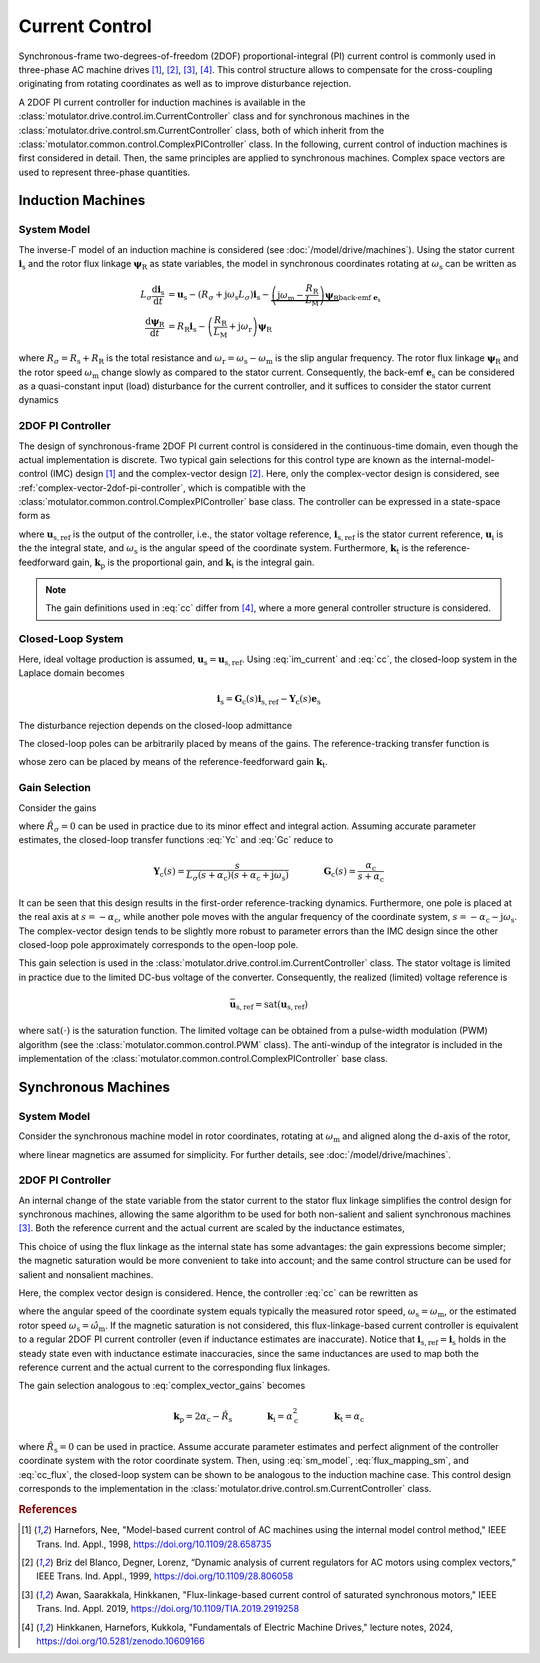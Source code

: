 Current Control
===============

Synchronous-frame two-degrees-of-freedom (2DOF) proportional-integral (PI) current control is commonly used in three-phase AC machine drives [#Har1998]_, [#Bri1999]_, [#Awa2019]_, [#Hin2024]_. This control structure allows to compensate for the cross-coupling originating from rotating coordinates as well as to improve disturbance rejection.

A 2DOF PI current controller for induction machines is available in the :class:`motulator.drive.control.im.CurrentController` class and for synchronous machines in the :class:`motulator.drive.control.sm.CurrentController` class, both of which inherit from the :class:`motulator.common.control.ComplexPIController` class. In the following, current control of induction machines is first considered in detail. Then, the same principles are applied to synchronous machines. Complex space vectors are used to represent three-phase quantities.

Induction Machines
------------------

System Model
^^^^^^^^^^^^

The inverse-Γ model of an induction machine is considered (see :doc:`/model/drive/machines`). Using the stator current :math:`\boldsymbol{i}_\mathrm{s}` and the rotor flux linkage :math:`\boldsymbol{\psi}_\mathrm{R}` as state variables, the model in synchronous coordinates rotating at :math:`\omega_\mathrm{s}` can be written as

.. math::
    L_\sigma \frac{\mathrm{d} \boldsymbol{i}_\mathrm{s}}{\mathrm{d} t} &= \boldsymbol{u}_\mathrm{s} - (R_\sigma + \mathrm{j} \omega_\mathrm{s}L_\sigma)\boldsymbol{i}_\mathrm{s} - \underbrace{\left(\mathrm{j}\omega_\mathrm{m} - \frac{R_\mathrm{R}}{L_\mathrm{M}}\right)\boldsymbol{\psi}_\mathrm{R}}_{\text{back-emf } \boldsymbol{e}_\mathrm{s}} \\
	\frac{\mathrm{d} \boldsymbol{\psi}_\mathrm{R}}{\mathrm{d} t} &= R_\mathrm{R}\boldsymbol{i}_\mathrm{s} - \left(\frac{R_\mathrm{R}}{L_\mathrm{M}} + \mathrm{j}\omega_\mathrm{r} \right)\boldsymbol{\psi}_\mathrm{R}

where :math:`R_\sigma = R_\mathrm{s} + R_\mathrm{R}` is the total resistance and :math:`\omega_\mathrm{r} = \omega_\mathrm{s} - \omega_\mathrm{m}` is the slip angular frequency. The rotor flux linkage :math:`\boldsymbol{\psi}_\mathrm{R}` and the rotor speed :math:`\omega_\mathrm{m}` change slowly as compared to the stator current. Consequently, the back-emf :math:`\boldsymbol{e}_\mathrm{s}` can be considered as a quasi-constant input (load) disturbance for the current controller, and it suffices to consider the stator current dynamics

.. math::
    L_\sigma \frac{\mathrm{d} \boldsymbol{i}_\mathrm{s}}{\mathrm{d} t} = \boldsymbol{u}_\mathrm{s} - (R_\sigma + \mathrm{j} \omega_\mathrm{s}L_\sigma)\boldsymbol{i}_\mathrm{s} - \boldsymbol{e}_\mathrm{s}
    :label: im_current

2DOF PI Controller
^^^^^^^^^^^^^^^^^^

The design of synchronous-frame 2DOF PI current control is considered in the continuous-time domain, even though the actual implementation is discrete. Two typical gain selections for this control type are known as the internal-model-control (IMC) design [#Har1998]_ and the complex-vector design [#Bri1999]_. Here, only the complex-vector design is considered, see :ref:`complex-vector-2dof-pi-controller`, which is compatible with the :class:`motulator.common.control.ComplexPIController` base class. The controller can be expressed in a state-space form as

.. math::
	\frac{\mathrm{d} \boldsymbol{u}_\mathrm{i}}{\mathrm{d} t} &= (\boldsymbol{k}_\mathrm{i} + \mathrm{j}\omega_\mathrm{s}\boldsymbol{k}_\mathrm{t} )\left(\boldsymbol{i}_\mathrm{s,ref} - \boldsymbol{i}_\mathrm{s}\right) \\
    \boldsymbol{u}_\mathrm{s,ref} &= \boldsymbol{k}_\mathrm{t}\boldsymbol{i}_\mathrm{s,ref} - \boldsymbol{k}_\mathrm{p}\boldsymbol{i}_\mathrm{s} + \boldsymbol{u}_\mathrm{i}
    :label: cc

where :math:`\boldsymbol{u}_\mathrm{s,ref}` is the output of the controller, i.e., the stator voltage reference, :math:`\boldsymbol{i}_\mathrm{s,ref}` is the stator current reference, :math:`\boldsymbol{u}_\mathrm{i}` is the the integral state, and :math:`\omega_\mathrm{s}` is the angular speed of the coordinate system. Furthermore, :math:`\boldsymbol{k}_\mathrm{t}` is the reference-feedforward gain, :math:`\boldsymbol{k}_\mathrm{p}` is the proportional gain, and :math:`\boldsymbol{k}_\mathrm{i}` is the integral gain.

.. note::
   The gain definitions used in :eq:`cc` differ from [#Hin2024]_, where a more general controller structure is considered.

Closed-Loop System
^^^^^^^^^^^^^^^^^^

Here, ideal voltage production is assumed, :math:`\boldsymbol{u}_\mathrm{s} = \boldsymbol{u}_\mathrm{s,ref}`. Using :eq:`im_current` and :eq:`cc`, the closed-loop system in the Laplace domain becomes

.. math::
	\boldsymbol{i}_\mathrm{s} = \boldsymbol{G}_\mathrm{c}(s)\boldsymbol{i}_\mathrm{s,ref} - \boldsymbol{Y}_\mathrm{c}(s)\boldsymbol{e}_\mathrm{s}

The disturbance rejection depends on the closed-loop admittance

.. math::
    \boldsymbol{Y}_\mathrm{c}(s) = \frac{s}{L_\sigma s^2 + (R_\sigma + \mathrm{j}\omega_\mathrm{s} L_\sigma + \boldsymbol{k}_\mathrm{p}) s + \boldsymbol{k}_\mathrm{i} + \mathrm{j}\omega_\mathrm{s} \boldsymbol{k}_\mathrm{t}}
    :label: Yc

The closed-loop poles can be arbitrarily placed by means of the gains. The reference-tracking transfer function is

.. math::
	\boldsymbol{G}_\mathrm{c}(s) = \frac{(s + \mathrm{j}\omega_\mathrm{s}) \boldsymbol{k}_\mathrm{t} + \boldsymbol{k}_\mathrm{i} }{L_\sigma s^2 + (R_\sigma + \mathrm{j}\omega_\mathrm{s} L_\sigma + \boldsymbol{k}_\mathrm{p}) s + \boldsymbol{k}_\mathrm{i} + \mathrm{j}\omega_\mathrm{s} \boldsymbol{k}_\mathrm{t}}
    :label: Gc

whose zero can be placed by means of the reference-feedforward gain :math:`\boldsymbol{k}_\mathrm{t}`.

Gain Selection
^^^^^^^^^^^^^^

Consider the gains

.. math::
    \boldsymbol{k}_\mathrm{p} = 2\alpha_\mathrm{c} \hat L_\sigma - \hat R_\sigma \qquad\qquad
    \boldsymbol{k}_\mathrm{i} = \alpha_\mathrm{c}^2\hat L_\sigma  \qquad \qquad
    \boldsymbol{k}_\mathrm{t} = \alpha_\mathrm{c} \hat L_\sigma
    :label: complex_vector_gains

where :math:`\hat R_\sigma = 0` can be used in practice due to its minor effect and integral action. Assuming accurate parameter estimates, the closed-loop transfer functions :eq:`Yc` and :eq:`Gc` reduce to

.. math::
    \boldsymbol{Y}_\mathrm{c}(s) = \frac{s}{L_\sigma (s + \alpha_\mathrm{c})(s + \alpha_\mathrm{c} + \mathrm{j}\omega_\mathrm{s})}
    \qquad\qquad
    \boldsymbol{G}_\mathrm{c}(s) = \frac{\alpha_\mathrm{c}}{s + \alpha_\mathrm{c}}

It can be seen that this design results in the first-order reference-tracking dynamics. Furthermore, one pole is placed at the real axis at :math:`s=-\alpha_\mathrm{c}`, while another pole moves with the angular frequency of the coordinate system, :math:`s= -\alpha_\mathrm{c} - \mathrm{j}\omega_\mathrm{s}`. The complex-vector design tends to be slightly more robust to parameter errors than the IMC design since the other closed-loop pole approximately corresponds to the open-loop pole.

This gain selection is used in the :class:`motulator.drive.control.im.CurrentController` class. The stator voltage is limited in practice due to the limited DC-bus voltage of the converter. Consequently, the realized (limited) voltage reference is

.. math::
    \bar{\boldsymbol{u}}_\mathrm{s,ref} = \mathrm{sat}(\boldsymbol{u}_\mathrm{s,ref})

where :math:`\mathrm{sat}(\cdot)` is the saturation function. The limited voltage can be obtained from a pulse-width modulation (PWM) algorithm (see the :class:`motulator.common.control.PWM` class). The anti-windup of the integrator is included in the implementation of the :class:`motulator.common.control.ComplexPIController` base class.

Synchronous Machines
--------------------

System Model
^^^^^^^^^^^^

Consider the synchronous machine model in rotor coordinates, rotating at :math:`\omega_\mathrm{m}` and aligned along the d-axis of the rotor,

.. math::
    \frac{\mathrm{d}\boldsymbol{\psi}_\mathrm{s}}{\mathrm{d} t} &= \boldsymbol{u}_\mathrm{s} - R_\mathrm{s}\boldsymbol{i}_\mathrm{s} - \mathrm{j}\omega_\mathrm{m}\boldsymbol{\psi}_\mathrm{s} \\
 	\boldsymbol{\psi}_\mathrm{s} &= L_\mathrm{d}\mathrm{Re}\{\boldsymbol{i}_\mathrm{s}\} + \mathrm{j}L_\mathrm{q}\mathrm{Im}\{\boldsymbol{i}_\mathrm{s}\} + \psi_\mathrm{f}
    :label: sm_model

where linear magnetics are assumed for simplicity. For further details, see :doc:`/model/drive/machines`.

2DOF PI Controller
^^^^^^^^^^^^^^^^^^

An internal change of the state variable from the stator current to the stator flux linkage simplifies the control design for synchronous machines, allowing the same algorithm to be used for both non-salient and salient synchronous machines [#Awa2019]_. Both the reference current and the actual current are scaled by the inductance estimates,

.. math::
    \boldsymbol{\psi}_\mathrm{s,ref} &= \hat{L}_\mathrm{d}\mathrm{Re}\{\boldsymbol{i}_\mathrm{s,ref}\} + \mathrm{j} \hat{L}_\mathrm{q}\mathrm{Im}\{\boldsymbol{i}_\mathrm{s,ref}\} \\
    \hat{\boldsymbol{\psi}_\mathrm{s}} &= \hat{L}_\mathrm{d}\mathrm{Re}\{\boldsymbol{i}_\mathrm{s}\} + \mathrm{j} \hat{L}_\mathrm{q}\mathrm{Im}\{\boldsymbol{i}_\mathrm{s}\}
    :label: flux_mapping_sm

This choice of using the flux linkage as the internal state has some advantages: the gain expressions become simpler; the magnetic saturation would be more convenient to take into account; and the same control structure can be used for salient and nonsalient machines.

Here, the complex vector design is considered. Hence, the controller :eq:`cc` can be rewritten as

.. math::
	\frac{\mathrm{d} \boldsymbol{u}_\mathrm{i}}{\mathrm{d} t} &= (\boldsymbol{k}_\mathrm{i} + \mathrm{j}\omega_\mathrm{s}\boldsymbol{k}_\mathrm{t} )\left(\boldsymbol{\psi}_\mathrm{s,ref} - \hat{\boldsymbol{\psi}}_\mathrm{s}\right) \\
    \boldsymbol{u}_\mathrm{s,ref} &= \boldsymbol{k}_\mathrm{t}\boldsymbol{\psi}_\mathrm{s,ref} - \boldsymbol{k}_\mathrm{p}\hat{\boldsymbol{\psi}}_\mathrm{s} + \boldsymbol{u}_\mathrm{i}
    :label: cc_flux

where the angular speed of the coordinate system equals typically the measured rotor speed, :math:`\omega_\mathrm{s} = \omega_\mathrm{m}`, or the estimated rotor speed :math:`\omega_\mathrm{s} = \hat{\omega}_\mathrm{m}`. If the magnetic saturation is not considered, this flux-linkage-based current controller is equivalent to a regular 2DOF PI current controller (even if inductance estimates are inaccurate). Notice that :math:`\boldsymbol{i}_\mathrm{s,ref} = \boldsymbol{i}_\mathrm{s}` holds in the steady state even with inductance estimate inaccuracies, since the same inductances are used to map both the reference current and the actual current to the corresponding flux linkages.

The gain selection analogous to :eq:`complex_vector_gains` becomes

.. math::
    \boldsymbol{k}_\mathrm{p} = 2\alpha_\mathrm{c} - \hat R_\mathrm{s} \qquad\qquad
    \boldsymbol{k}_\mathrm{i} = \alpha_\mathrm{c}^2 \qquad \qquad
    \boldsymbol{k}_\mathrm{t} = \alpha_\mathrm{c}

where :math:`\hat R_\mathrm{s} = 0` can be used in practice. Assume accurate parameter estimates and perfect alignment of the controller coordinate system with the rotor coordinate system. Then, using :eq:`sm_model`, :eq:`flux_mapping_sm`, and :eq:`cc_flux`, the closed-loop system can be shown to be analogous to the induction machine case. This control design corresponds to the implementation in the :class:`motulator.drive.control.sm.CurrentController` class.

.. rubric:: References

.. [#Har1998] Harnefors, Nee, "Model-based current control of AC machines using the internal model control method," IEEE Trans. Ind. Appl., 1998, https://doi.org/10.1109/28.658735

.. [#Bri1999] Briz del Blanco, Degner, Lorenz, “Dynamic analysis of current regulators for AC motors using complex vectors,” IEEE Trans. Ind. Appl., 1999, https://doi.org/10.1109/28.806058

.. [#Awa2019] Awan, Saarakkala, Hinkkanen, "Flux-linkage-based current control of saturated synchronous motors," IEEE Trans. Ind. Appl. 2019, https://doi.org/10.1109/TIA.2019.2919258

.. [#Hin2024] Hinkkanen,  Harnefors, Kukkola, "Fundamentals of Electric Machine Drives," lecture notes, 2024, https://doi.org/10.5281/zenodo.10609166
